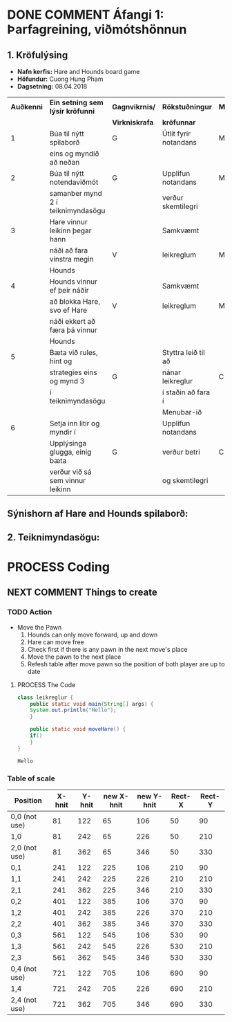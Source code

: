 #+STARTUP: overview
#+SEQ_TODO: PROCESS(p) NEXT(n) TODO(t) WAITING(w) RESCHEDULE(r) | DONE(d) CANCELLED(c)
#+OPTIONS: num:nil toc:nil
#+LATEX_HEADER: \usepackage{geometry}\geometry{a4paper, total={170mm,257mm}, left=20mm, right=20mm,}


* COMMENT Place
** DONE This line below is for turn off numbers in front of heading and for turn off table-of-contents feature see link below:
   https://www.sharelatex.com/learn/Table_of_contents
   #+OPTIONS: num:nil toc:nil
  
** DONE This line below will add List-of-tables-and-figures see link below:
   https://www.sharelatex.com/learn/Lists_of_tables_and_figures
   #+TOC: listings

** DONE This show how to insert image file to pdf
   - first put this on top of the link to export ATTR_LATEX: width 100
   - do first [[]]
   - then inside the bracket do ./directory/to/image.png
   - example:
   #+ATTR_LATEX: :width 5cm
   [[./hah_start_game_logo.png]]


** DONE Some Table example
   - Table 1:
     + use "Ctrl+c -" to create a line below.
     + use "Shift + Alt + DOWN" to insert new line below.
     + and use these line when export file.
     #+ATTR_LaTeX: :align |c|c|c|c| :align -c-c-c-
     #+ATTR_HTML: :border 2 :rules all :frame border
     |--------+----------+---------+-------|
     | *Name* | *Adress* | *Roles* | *NEW* |
     |--------+----------+---------+-------|
     | Caesar | Mars     | citizen |     1 |
     | Julius | Jupiter  | citizen |     2 |
     | Gaius  | Earth    | citizen |     3 |
     |--------+----------+---------+-------|
     #+TBLFM: 
    

   - Table 2:
     | N | N^2 | N^3 | N^4 | ~sqrt(n)~ | ~sqrt[4](N)~ |
     |---+-----+-----+-----+-----------+--------------|
     | / |   < |     |   > |         < |            > |
     | 1 |   1 |   1 |   1 |         1 |            1 |
     | 2 |   4 |   8 |  16 |    1.4142 |       1.1892 |
     | 3 |   9 |  27 |  81 |    1.7321 |       1.3161 |
     |---+-----+-----+-----+-----------+--------------|
     #+TBLFM: $2=$1^2::$3=$1^3::$4=$1^4::$5=sqrt($1)::$6=sqrt(sqrt(($1)))

    
* DONE COMMENT Áfangi 1: Þarfagreining, viðmótshönnun
** 1. *Kröfulýsing* 
  - *Nafn kerfis:* Hare and Hounds board game
  - *Höfundur:* Cuong Hung Pham
  - *Dagsetning:* 08.04.2018
    

    #+ATTR_LaTeX: :align |c|c|c|c|c|
    |------------+-----------------------------------+----------------+-----------------------+----------|
    | *Auðkenni* | *Ein setning sem lýsir kröfunni*  | *Gagnvikrnis/* | *Rökstuðningur*       | *MoSCoW* |
    |            |                                   | *Virkniskrafa* | *kröfunnar*           |          |
    |------------+-----------------------------------+----------------+-----------------------+----------|
    |------------+-----------------------------------+----------------+-----------------------+----------|
    |          1 | Búa til nýtt spilaborð            | G              | Útlit fyrir notandans | M        |
    |            | eins og myndið að neðan           |                |                       |          |
    |------------+-----------------------------------+----------------+-----------------------+----------|
    |          2 | Búa til nýtt notendaviðmót        | G              | Upplifun notandans    | M        |
    |            | samanber mynd 2 í teiknimyndasögu |                | verður skemtilegri    |          |
    |------------+-----------------------------------+----------------+-----------------------+----------|
    |          3 | Hare vinnur leikinn þegar hann    |                | Samkvæmt              |          |
    |            | náði að fara vinstra megin        | V              | leikreglum            | M        |
    |            | Hounds                            |                |                       |          |
    |------------+-----------------------------------+----------------+-----------------------+----------|
    |          4 | Hounds vinnur ef þeir náðir       |                | Samkvæmt              |          |
    |            | að blokka Hare, svo ef Hare       | V              | leikreglum            | M        |
    |            | náði ekkert að færa þá vinnur     |                |                       |          |
    |            | Hounds                            |                |                       |          |
    |------------+-----------------------------------+----------------+-----------------------+----------|
    |          5 | Bæta við rules, hint og           |                | Styttra leið til að   |          |
    |            | strategies eins og mynd 3         | G              | nánar leikreglur      | C        |
    |            | í teiknimyndasögu                 |                | í staðin að fara í    |          |
    |            |                                   |                | Menubar-ið            |          |
    |------------+-----------------------------------+----------------+-----------------------+----------|
    |          6 | Setja inn litir og myndir í       |                | Upplifun notandans    |          |
    |            | Upplýsinga glugga, einig bæta     | G              | verður betri          | C        |
    |            | verður við sá sem vinnur leikinn  |                | og skemtilegri        |          |
    |------------+-----------------------------------+----------------+-----------------------+----------|




** Sýnishorn af Hare and Hounds spilaborð:
   #+ATTR_LaTeX: :width 7cm :height 5cm
   [[./hah_img.png]]

   

** 2. Teiknimyndasögu:
   #+ATTR_LaTeX: :width 17cm :height 17cm
   [[./teiknimyndasogu.jpg]]
   
* PROCESS Coding
  
** COMMENT Have to execute this code before use org-babel
  - to execute move cursor to the BEGIN line and do this: "Ctrl+c Ctrl+c"
==================================================================================
===================== How to coding java inside org with babel ===================
================================= START ==========================================

#+BEGIN_SRC emacs-lisp :result nil
  ;; This code below enable add and run java-code inside of org
  (org-babel-do-load-languages
    'org-babel-load-languages
       '((java . t)
	 )
  )
  ;; stop emacs asking for confirmation, for this buffer only
  (setq-local org-confirm-babel-evaluate nil)

#+END_SRC

#+RESULTS:

=================================== END ==========================================

** COMMENT Things finnished
*** DONE Ath á vinningur
 #+begin_src java :classname leikreglur :results output
   class leikreglur {
       public static void main(String[] args) {
	   rules();
       }


       /**
	,* a comment inside java org-babel
	,*/
       private static void rules() {
	   int[][] a = new int[3][3];
	   int tala = 0;
	   for(int i=0; i<3; i++) {
	       for(int j=0; j<3; j++) {
		   a[i][j] = tala++;
		   System.out.print(a[i][j] + " ");
	       }
	       System.out.println();
	   }

	   int[] b = new int[9];
	   for(int i=0; i<9; i++) {
	       b[i] = a[i/3][(i%3)];
	       System.out.print(b[i] + " ");
	   }

       }





       // new change
       /**
	,* Nota fallið til að ath á vinningur
	,* skila 1 ef Hare vann leikinn, 2 ef Hounds vann leikinn, 0 ef eingin vann
	,* @param a er spilatöflu sem er í formið 2d array
	,* @return vinningur
	,*/
       public int tekkaVinningur(int[][] a) {
	   int vinningur = 0;
	   // Hounds er með tölu 1
	   // Hare er með tölu 2
	   // tómt svæði er 0

	   // ATH HOUNDS WINS
	   // allt að 3 möguleikar
	   // möguleika 1 þegar Hare er læst inná svæði a[0][2]
	   if(a[0][1]==1 && a[1][2]==1 && a[0][3]==1 && a[0][2]==2){
	       vinningur = 1;
	       return vinningur;
	   }
	   // möguleika 2 þegar Hare er læst inná svæði a[2][2]
	   if(a[2][1]==1 && a[1][2]==1 && a[2][3]==1 && a[2][2]==2) {
	       vinningur = 1;
	       return vinningur;
	   }
	   // möguleika 3 þegar Hare er læst inná svæði a[1][4]
	   if(a[0][3]==1 && a[1][3]==1 && a[2][3]==1 && a[1][4]==2) {
	       vinningur = 1;
	       return vinningur;
	   }



	   // ATH HARE WINS
	   // Hare vann þegar er í miðju spilaborð í eftirfarandi svæði
	   // möguleika 1 þegar Hare er í svæði a[1][1]
	   if(a[1][1]==1 && (a[0][1]==2 || a[2][1]==2) && isHoundsOTL(a,1)==true) {
	       vinningur = 2;
	       return vinningur;
	   }
	   // möguleika 2 þegar Hare er í svæði a[1][2]
	   if(a[1][2]==1 && (a[0][2]==2 || a[2][2]==2) && isHoundsOTL(a,2)==true) {
	       vinningur = 2;
	       return vinningur;
	   }
	   // möguleika 3 þegar Hare er í svæði a[1][3]
	   if(a[1][3]==1 && (a[0][3]==2 || a[2][3]==2) && isHoundsOTL(a,3)==true) {
	       vinningur = 2;
	       return vinningur;
	   }

	   // Hare vann þegar er í efri spilaborð í eftirfarandi svæði
	   // möguleika 1 þegar Hare er í svæði a[0][1]
	   if(a[0][1]==1 && (a[1][1]==2 || a[2][1]==2) && isHoundsOTL(a,1)==true ) {
	       vinningur = 2;
	       return vinningur;
	   }
	   // möguleika 2 þegar Hare er í svæði a[0][2]
	   if(a[0][2]==1 && (a[1][2]==2 || a[2][2]==2) && isHoundsOTL(a,2)==true) {
	       vinningur = 2;
	       return vinningur;
	   }
	   // möguleika 3 þegar Hare er í svæði a[0][3]
	   if(a[0][3]==1 && (a[1][3]==2 || a[2][3]==2) && isHoundsOTL(a,3)==true) {
	       vinningur = 2;
	       return vinningur;
	   }

	   // Hare vann þegar er í neðri spilaborð í eftirfarandi svæði
	   // möguleika 1 þegar Hare er í svæði a[2][1]
	   if(a[2][1]==1 && (a[0][1]==2 || a[1][1]==2) && isHoundsOTL(a,1)==true) {
	       vinningur = 2;
	       return vinningur;
	   }
	   // möguleika 2 þegar Hare er í svæði a[2][2]
	   if(a[2][2]==1 && (a[0][2]==2 || a[1][2]==2) && isHoundsOTL(a,2)==true) {
	       vinningur = 2;
	       return vinningur;
	   }
	   // möguleika 3 þegar Hare er í svæði a[2][3]
	   if(a[2][3]==1 && (a[0][3]==2 || a[1][3]==2) && isHoundsOTL(a,3)==true) {
	       vinningur = 2;
	       return vinningur;
	   }
	   return -1;
       }

       /**
	,* Fallið is_Hounds_On_The_Left tákna sem isHoundsOTL
	,* tekur inn númer dálka sem Hare er í
	,* og síðan ath á alla dálkar sem er vinstra megin
	,* af því
	,* @param column er dálka sem Hare er núna staðsett
	,* @return true ef það er ekkert Hounds annars false
	,*/
       public boolean isHoundsOTL(int[][] a, int column) {
	   for(int i=0; i<3; i++) {
	       for(int j=0; j<column; j++) {
		   if(a[i][j]==2) {
		       return false;
		   }
	       }
	   }
	   return true;
       }

       // end new change


   }
 #+end_src

 #+RESULTS:
** NEXT COMMENT Things to create
*** TODO Action
   - Move the Pawn
     1. Hounds can only move forward, up and down
     2. Hare can move free
     3. Check first if there is any pawn in the next move's place
     4. Move the pawn to the next place
     5. Refesh table after move pawn so the position of both player are up to date
**** PROCESS The Code
 #+begin_src java :classname leikreglur :results output
   class leikreglur {
       public static void main(String[] args) {
	   System.out.println("Hello");
       }

       public static void moveHare() {
	   if()
       }
   }
 #+end_src

 #+RESULTS:
 : Hello
*** Table of scale

    |---------------+--------+--------+------------+------------+--------+--------|
    | Position      | X-hnit | Y-hnit | new X-hnit | new Y-hnit | Rect-X | Rect-Y |
    |---------------+--------+--------+------------+------------+--------+--------|
    |---------------+--------+--------+------------+------------+--------+--------|
    | 0,0 (not use) |     81 |    122 |         65 |        106 |     50 |     90 |
    |---------------+--------+--------+------------+------------+--------+--------|
    | 1,0           |     81 |    242 |         65 |        226 |     50 |    210 |
    |---------------+--------+--------+------------+------------+--------+--------|
    | 2,0 (not use) |     81 |    362 |         65 |        346 |     50 |    330 |
    |---------------+--------+--------+------------+------------+--------+--------|
    | 0,1           |    241 |    122 |        225 |        106 |    210 |     90 |
    |---------------+--------+--------+------------+------------+--------+--------|
    | 1,1           |    241 |    242 |        225 |        226 |    210 |    210 |
    |---------------+--------+--------+------------+------------+--------+--------|
    | 2,1           |    241 |    362 |        225 |        346 |    210 |    330 |
    |---------------+--------+--------+------------+------------+--------+--------|
    | 0,2           |    401 |    122 |        385 |        106 |    370 |     90 |
    |---------------+--------+--------+------------+------------+--------+--------|
    | 1,2           |    401 |    242 |        385 |        226 |    370 |    210 |
    |---------------+--------+--------+------------+------------+--------+--------|
    | 2,2           |    401 |    362 |        385 |        346 |    370 |    330 |
    |---------------+--------+--------+------------+------------+--------+--------|
    | 0,3           |    561 |    122 |        545 |        106 |    530 |     90 |
    |---------------+--------+--------+------------+------------+--------+--------|
    | 1,3           |    561 |    242 |        545 |        226 |    530 |    210 |
    |---------------+--------+--------+------------+------------+--------+--------|
    | 2,3           |    561 |    362 |        545 |        346 |    530 |    330 |
    |---------------+--------+--------+------------+------------+--------+--------|
    | 0,4 (not use) |    721 |    122 |        705 |        106 |    690 |     90 |
    |---------------+--------+--------+------------+------------+--------+--------|
    | 1,4           |    721 |    242 |        705 |        226 |    690 |    210 |
    |---------------+--------+--------+------------+------------+--------+--------|
    | 2,4 (not use) |    721 |    362 |        705 |        346 |    690 |    330 |
    |---------------+--------+--------+------------+------------+--------+--------|
    #+TBLFM: $4=$2-16 :: $5=$3-16 :: $6=$2-31 :: $7=$3-32

